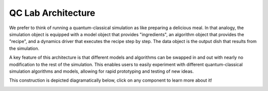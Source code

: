 .. _overview:

====================
QC Lab Architecture
====================

We prefer to think of running a quantum-classical simulation as like preparing a delicious meal. 
In that analogy, the simulation object is equipped with a model object that provides "ingredients", 
an algorithm object that provides the "recipe", and a dynamics driver that executes the recipe step by step.
The data object is the output dish that results from the simulation.

A key feature of this architecture is that different models and algorithms can be swapped in and out with nearly no 
modification to the rest of the simulation. This enables users to easily experiment with different
quantum-classical simulation algorithms and models, allowing for rapid prototyping and testing of new ideas.

This construction is depicted diagramatically below, click on any component to learn more about it!


.. container:: graphviz-center

   .. graphviz::

      digraph flow {
        rankdir=TB;
        bgcolor="transparent";

        node [
          fontsize=12
          fontname="Helvetica, Arial, sans-serif"
          margin="0.3,0.2"
          style=filled
          fillcolor=white
          color="#f38c3c"
        ];

        sim   [label="Simulation Object", URL="../../user_guide/simulation.html"];
        model [label="Model Object",      URL="../../user_guide/models/models.html"];
        algo  [label="Algorithm Object",  URL="../../user_guide/algorithms/algorithms.html"];
        driver[label="Dynamics Driver",   URL="../../user_guide/drivers/drivers.html"];
        data  [label="Data Object",       URL="../../user_guide/data_object.html"];

        model -> sim [color="#f38c3c"];
        algo  -> sim [color="#f38c3c"];
        sim   -> driver [color="#f38c3c"];
        driver-> data [color="#f38c3c"];
      }

